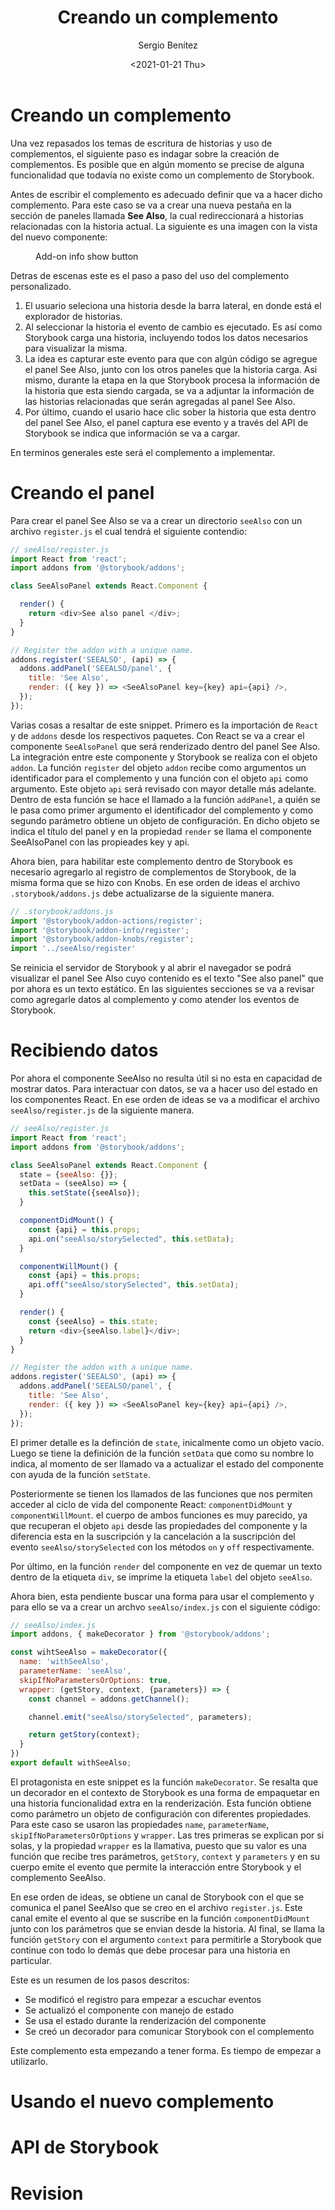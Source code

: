 #+TITLE: Creando un complemento
#+DESCRIPTION: Serie que recopila los beneficios de usar Storybook
#+AUTHOR: Sergio Benítez
#+DATE:<2021-01-21 Thu> 
#+STARTUP: fold
* Creando un complemento

Una vez repasados los temas de escritura de historias y uso de complementos, el
siguiente paso es indagar sobre la creación de complementos. Es posible que en
algún momento se precise de alguna funcionalidad que todavía no existe como un
complemento de Storybook.

Antes de escribir el complemento es adecuado definir que va a hacer dicho
complemento. Para este caso se va a crear una nueva pestaña en la sección de
paneles llamada *See Also*, la cual redireccionará a historias relacionadas con
la historia actual. La siguiente es una imagen con la vista del nuevo componente:

#+CAPTION: Add-on info show button
[[../images/storybook/10-storybook-see-also-add-on.png]]

Detras de escenas este es el paso a paso del uso del complemento personalizado.

1. El usuario seleciona una historia desde la barra lateral, en donde está el
   explorador de historias.
2. Al seleccionar la historia el evento de cambio es ejecutado. Es así como
   Storybook carga una historia, incluyendo todos los datos necesarios para
   visualizar la misma.
3. La idea es capturar este evento para que con algún código se agregue el panel
   See Also, junto con los otros paneles que la historia carga. Asi mismo,
   durante la etapa en la que Storybook procesa la información de la historia que
   esta siendo cargada, se va a adjuntar la información de las historias
   relacionadas que serán agregadas al panel See Also.
4. Por último, cuando el usario hace clic sober la historia que esta dentro del
   panel See Also, el panel captura ese evento y a través del API de Storybook
   se indica que información se va a cargar. 

En terminos generales este será el complemento a implementar.

* Creando el panel

Para crear el panel See Also se va a crear un directorio ~seeAlso~ con un archivo
~register.js~ el cual tendrá el siguiente contendio:

#+begin_src javascript
// seeAlso/register.js
import React from 'react';
import addons from '@storybook/addons';

class SeeAlsoPanel extends React.Component {

  render() {
    return <div>See also panel </div>;
  }
}

// Register the addon with a unique name.
addons.register('SEEALSO', (api) => {
  addons.addPanel('SEEALSO/panel', {
    title: 'See Also',
    render: ({ key }) => <SeeAlsoPanel key={key} api={api} />,
  });
});
#+end_src

Varias cosas a resaltar de este snippet. Primero es la importación de ~React~ y
de ~addons~ desde los respectivos paquetes. Con React se va a crear el componente
~SeeAlsoPanel~ que será renderizado dentro del panel See Also. La integración
entre este componente y Storybook se realiza con el objeto ~addon~. La función
~register~ del objeto ~addon~ recibe como argumentos un identificador para el
complemento y una función con el objeto ~api~ como argumento. Este objeto ~api~
será revisado con mayor detalle más adelante. Dentro de esta función se hace el
llamado a la función ~addPanel~, a quién se le pasa como primer argumento el
identificador del complemento y como segundo parámetro obtiene un objeto de
configuración. En dicho objeto se indica el título del panel y en la propiedad
~render~ se llama el componente SeeAlsoPanel con las propieades key y api.

Ahora bien, para habilitar este complemento dentro de Storybook es necesario
agregarlo al registro de complementos de Storybook, de la misma forma que se hizo
con Knobs. En ese orden de ideas el archivo ~.storybook/addons.js~ debe
actualizarse de la siguiente manera.

#+begin_src javascript
// .storybook/addons.js
import '@storybook/addon-actions/register';
import '@storybook/addon-info/register';
import '@storybook/addon-knobs/register';
import '../seeAlso/register'
#+end_src

Se reinicia el servidor de Storybook y al abrir el navegador se podrá visualizar
el panel See Also cuyo contenido es el texto "See also panel" que por ahora es un
texto estático. En las siguientes secciones se va a revisar como agregarle datos
al complemento y como atender los eventos de Storybook.

* Recibiendo datos

Por ahora el componente SeeAlso no resulta útil si no esta en capacidad de
mostrar datos. Para interactuar con datos, se va a hacer uso del estado en los
componentes React. En ese orden de ideas se va a modificar el archivo
~seeAlso/register.js~ de la siguiente manera.
  
#+begin_src javascript
// seeAlso/register.js
import React from 'react';
import addons from '@storybook/addons';

class SeeAlsoPanel extends React.Component {
  state = {seeAlso: {}};
  setData = (seeAlso) => {
    this.setState({seeAlso});
  }

  componentDidMount() {
    const {api} = this.props;
    api.on("seeAlso/storySelected", this.setData);
  }

  componentWillMount() {
    const {api} = this.props;
    api.off("seeAlso/storySelected", this.setData);
  }

  render() {
    const {seeAlso} = this.state;
    return <div>{seeAlso.label}</div>;
  }
}

// Register the addon with a unique name.
addons.register('SEEALSO', (api) => {
  addons.addPanel('SEEALSO/panel', {
    title: 'See Also',
    render: ({ key }) => <SeeAlsoPanel key={key} api={api} />,
  });
});
#+end_src

El primer detalle es la definción de ~state~, inicalmente como un objeto vacío.
Luego se tiene la definición de la función ~setData~ que como su nombre lo
indica, al momento de ser llamado va a actualizar el estado del componente con
ayuda de la función ~setState~.

Posteriormente se tienen los llamados de las funciones que nos permiten acceder
al ciclo de vida del componente React: ~componentDidMount~ y ~componentWillMount~.
el cuerpo de ambos funciones es muy parecido, ya que recuperan el objeto ~api~
desde las propiedades del componente y la diferencia esta en la suscripción y
la cancelación a la suscripción del evento ~seeAlso/storySelected~ con los
métodos ~on~ y ~off~ respectivamente.

Por último, en la función ~render~ del componente en vez de quemar un texto
dentro de la etiqueta ~div~, se imprime la etiqueta ~label~ del objeto ~seeAlso~.

Ahora bien, esta pendiente buscar una forma para usar el complemento y para
ello se va a crear un archvo ~seeAlso/index.js~ con el siguiente código:

#+begin_src javascript
// seeAlso/index.js
import addons, { makeDecorator } from '@storybook/addons';

const wihtSeeAlso = makeDecorator({
  name: 'withSeeAlso',
  parameterName: 'seeAlso',
  skipIfNoParametersOrOptions: true,
  wrapper: (getStory, context, {parameters}) => {
    const channel = addons.getChannel();

    channel.emit("seeAlso/storySelected", parameters);

    return getStory(context);
  }
})
export default withSeeAlso;
#+end_src

El protagonista en este snippet es la función ~makeDecorator~. Se resalta que un
decorador en el contexto de Storybook es una forma de empaquetar en una historia
funcionalidad extra en la renderización. Esta función obtiene como parámetro un
objeto de configuración con diferentes propiedades. Para este caso se usaron las
propiedades ~name~, ~parameterName~, ~skipIfNoParametersOrOptions~ y ~wrapper~.
Las tres primeras se explican por si solas, y la propiedad ~wrapper~ es la
llamativa, puesto que su valor es una función que recibe tres parámetros,
~getStory~, ~context~ y ~parameters~ y en su cuerpo emite el evento que permite
la interacción entre Storybook y el complemento SeeAlso.

En ese orden de ideas, se obtiene un canal de Storybook con el que se comunica
el panel SeeAlso que se creo en el archivo ~register.js~. Este canal emite el
evento al que se suscribe en la función ~componentDidMount~ junto con los
parámetros que se envian desde la historia. Al final, se llama la función
~getStory~ con el argumento ~context~ para permitirle a Storybook que continue
con todo lo demás que debe procesar para una historia en particular.

Este es un resumen de los pasos descritos:

- Se modificó el registro para empezar a escuchar eventos
- Se actualizó el componente con manejo de estado
- Se usa el estado durante la renderización del componente
- Se creó un decorador para comunicar Storybook con el complemento

Este complemento esta empezando a tener forma. Es tiempo de empezar a utilizarlo.

* Usando el nuevo complemento
* API de Storybook
* Revision
